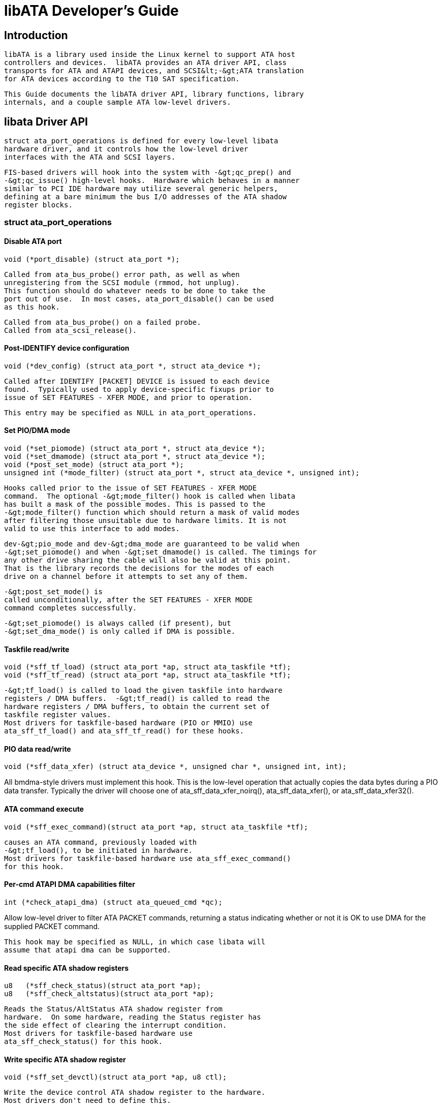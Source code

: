 = libATA Developer's Guide

[[libataIntroduction]]

== Introduction


  libATA is a library used inside the Linux kernel to support ATA host
  controllers and devices.  libATA provides an ATA driver API, class
  transports for ATA and ATAPI devices, and SCSI&lt;-&gt;ATA translation
  for ATA devices according to the T10 SAT specification.
  


  This Guide documents the libATA driver API, library functions, library
  internals, and a couple sample ATA low-level drivers.
  

[[libataDriverApi]]

== libata Driver API


     struct ata_port_operations is defined for every low-level libata
     hardware driver, and it controls how the low-level driver
     interfaces with the ATA and SCSI layers.
     


     FIS-based drivers will hook into the system with -&gt;qc_prep() and
     -&gt;qc_issue() high-level hooks.  Hardware which behaves in a manner
     similar to PCI IDE hardware may utilize several generic helpers,
     defining at a bare minimum the bus I/O addresses of the ATA shadow
     register blocks.
     


=== struct ata_port_operations


==== Disable ATA port


----

void (*port_disable) (struct ata_port *);
	
----


	Called from ata_bus_probe() error path, as well as when
	unregistering from the SCSI module (rmmod, hot unplug).
	This function should do whatever needs to be done to take the
	port out of use.  In most cases, ata_port_disable() can be used
	as this hook.
	


	Called from ata_bus_probe() on a failed probe.
	Called from ata_scsi_release().
	


==== Post-IDENTIFY device configuration


----

void (*dev_config) (struct ata_port *, struct ata_device *);
	
----


	Called after IDENTIFY [PACKET] DEVICE is issued to each device
	found.  Typically used to apply device-specific fixups prior to
	issue of SET FEATURES - XFER MODE, and prior to operation.
	


	This entry may be specified as NULL in ata_port_operations.
	


==== Set PIO/DMA mode


----

void (*set_piomode) (struct ata_port *, struct ata_device *);
void (*set_dmamode) (struct ata_port *, struct ata_device *);
void (*post_set_mode) (struct ata_port *);
unsigned int (*mode_filter) (struct ata_port *, struct ata_device *, unsigned int);
	
----


	Hooks called prior to the issue of SET FEATURES - XFER MODE
	command.  The optional -&gt;mode_filter() hook is called when libata
	has built a mask of the possible modes. This is passed to the 
	-&gt;mode_filter() function which should return a mask of valid modes
	after filtering those unsuitable due to hardware limits. It is not
	valid to use this interface to add modes.
	


	dev-&gt;pio_mode and dev-&gt;dma_mode are guaranteed to be valid when
	-&gt;set_piomode() and when -&gt;set_dmamode() is called. The timings for
	any other drive sharing the cable will also be valid at this point.
	That is the library records the decisions for the modes of each
	drive on a channel before it attempts to set any of them.
	


	-&gt;post_set_mode() is
	called unconditionally, after the SET FEATURES - XFER MODE
	command completes successfully.
	


	-&gt;set_piomode() is always called (if present), but
	-&gt;set_dma_mode() is only called if DMA is possible.
	


==== Taskfile read/write


----

void (*sff_tf_load) (struct ata_port *ap, struct ata_taskfile *tf);
void (*sff_tf_read) (struct ata_port *ap, struct ata_taskfile *tf);
	
----


	-&gt;tf_load() is called to load the given taskfile into hardware
	registers / DMA buffers.  -&gt;tf_read() is called to read the
	hardware registers / DMA buffers, to obtain the current set of
	taskfile register values.
	Most drivers for taskfile-based hardware (PIO or MMIO) use
	ata_sff_tf_load() and ata_sff_tf_read() for these hooks.
	


==== PIO data read/write


----

void (*sff_data_xfer) (struct ata_device *, unsigned char *, unsigned int, int);
	
----


All bmdma-style drivers must implement this hook.  This is the low-level
operation that actually copies the data bytes during a PIO data
transfer.
Typically the driver will choose one of ata_sff_data_xfer_noirq(),
ata_sff_data_xfer(), or ata_sff_data_xfer32().
	


==== ATA command execute


----

void (*sff_exec_command)(struct ata_port *ap, struct ata_taskfile *tf);
	
----


	causes an ATA command, previously loaded with
	-&gt;tf_load(), to be initiated in hardware.
	Most drivers for taskfile-based hardware use ata_sff_exec_command()
	for this hook.
	


==== Per-cmd ATAPI DMA capabilities filter


----

int (*check_atapi_dma) (struct ata_queued_cmd *qc);
	
----


Allow low-level driver to filter ATA PACKET commands, returning a status
indicating whether or not it is OK to use DMA for the supplied PACKET
command.
	


	This hook may be specified as NULL, in which case libata will
	assume that atapi dma can be supported.
	


==== Read specific ATA shadow registers


----

u8   (*sff_check_status)(struct ata_port *ap);
u8   (*sff_check_altstatus)(struct ata_port *ap);
	
----


	Reads the Status/AltStatus ATA shadow register from
	hardware.  On some hardware, reading the Status register has
	the side effect of clearing the interrupt condition.
	Most drivers for taskfile-based hardware use
	ata_sff_check_status() for this hook.
	


==== Write specific ATA shadow register


----

void (*sff_set_devctl)(struct ata_port *ap, u8 ctl);
	
----


	Write the device control ATA shadow register to the hardware.
	Most drivers don't need to define this.
	


==== Select ATA device on bus


----

void (*sff_dev_select)(struct ata_port *ap, unsigned int device);
	
----


	Issues the low-level hardware command(s) that causes one of N
	hardware devices to be considered 'selected' (active and
	available for use) on the ATA bus.  This generally has no
	meaning on FIS-based devices.
	


	Most drivers for taskfile-based hardware use
	ata_sff_dev_select() for this hook.
	


==== Private tuning method


----

void (*set_mode) (struct ata_port *ap);
	
----


	By default libata performs drive and controller tuning in
	accordance with the ATA timing rules and also applies blacklists
	and cable limits. Some controllers need special handling and have
	custom tuning rules, typically raid controllers that use ATA
	commands but do not actually do drive timing.
	


[WARNING]
====

	This hook should not be used to replace the standard controller
	tuning logic when a controller has quirks. Replacing the default
	tuning logic in that case would bypass handling for drive and
	bridge quirks that may be important to data reliability. If a
	controller needs to filter the mode selection it should use the
	mode_filter hook instead.
	

====



==== Control PCI IDE BMDMA engine


----

void (*bmdma_setup) (struct ata_queued_cmd *qc);
void (*bmdma_start) (struct ata_queued_cmd *qc);
void (*bmdma_stop) (struct ata_port *ap);
u8   (*bmdma_status) (struct ata_port *ap);
	
----


When setting up an IDE BMDMA transaction, these hooks arm
(-&gt;bmdma_setup), fire (-&gt;bmdma_start), and halt (-&gt;bmdma_stop)
the hardware's DMA engine.  -&gt;bmdma_status is used to read the standard
PCI IDE DMA Status register.
	


These hooks are typically either no-ops, or simply not implemented, in
FIS-based drivers.
	


Most legacy IDE drivers use ata_bmdma_setup() for the bmdma_setup()
hook.  ata_bmdma_setup() will write the pointer to the PRD table to
the IDE PRD Table Address register, enable DMA in the DMA Command
register, and call exec_command() to begin the transfer.
	


Most legacy IDE drivers use ata_bmdma_start() for the bmdma_start()
hook.  ata_bmdma_start() will write the ATA_DMA_START flag to the DMA
Command register.
	


Many legacy IDE drivers use ata_bmdma_stop() for the bmdma_stop()
hook.  ata_bmdma_stop() clears the ATA_DMA_START flag in the DMA
command register.
	


Many legacy IDE drivers use ata_bmdma_status() as the bmdma_status() hook.
	


==== High-level taskfile hooks


----

void (*qc_prep) (struct ata_queued_cmd *qc);
int (*qc_issue) (struct ata_queued_cmd *qc);
	
----


	Higher-level hooks, these two hooks can potentially supercede
	several of the above taskfile/DMA engine hooks.  -&gt;qc_prep is
	called after the buffers have been DMA-mapped, and is typically
	used to populate the hardware's DMA scatter-gather table.
	Most drivers use the standard ata_qc_prep() helper function, but
	more advanced drivers roll their own.
	


	-&gt;qc_issue is used to make a command active, once the hardware
	and S/G tables have been prepared.  IDE BMDMA drivers use the
	helper function ata_qc_issue_prot() for taskfile protocol-based
	dispatch.  More advanced drivers implement their own -&gt;qc_issue.
	


	ata_qc_issue_prot() calls -&gt;tf_load(), -&gt;bmdma_setup(), and
	-&gt;bmdma_start() as necessary to initiate a transfer.
	


==== Exception and probe handling (EH)


----

void (*eng_timeout) (struct ata_port *ap);
void (*phy_reset) (struct ata_port *ap);
	
----


Deprecated.  Use -&gt;error_handler() instead.
	


----

void (*freeze) (struct ata_port *ap);
void (*thaw) (struct ata_port *ap);
	
----


ata_port_freeze() is called when HSM violations or some other
condition disrupts normal operation of the port.  A frozen port
is not allowed to perform any operation until the port is
thawed, which usually follows a successful reset.
	


The optional -&gt;freeze() callback can be used for freezing the port
hardware-wise (e.g. mask interrupt and stop DMA engine).  If a
port cannot be frozen hardware-wise, the interrupt handler
must ack and clear interrupts unconditionally while the port
is frozen.
	


The optional -&gt;thaw() callback is called to perform the opposite of -&gt;freeze():
prepare the port for normal operation once again.  Unmask interrupts,
start DMA engine, etc.
	


----

void (*error_handler) (struct ata_port *ap);
	
----


-&gt;error_handler() is a driver's hook into probe, hotplug, and recovery
and other exceptional conditions.  The primary responsibility of an
implementation is to call ata_do_eh() or ata_bmdma_drive_eh() with a set
of EH hooks as arguments:
	


'prereset' hook (may be NULL) is called during an EH reset, before any other actions
are taken.
	


'postreset' hook (may be NULL) is called after the EH reset is performed.  Based on
existing conditions, severity of the problem, and hardware capabilities,
	


Either 'softreset' (may be NULL) or 'hardreset' (may be NULL) will be
called to perform the low-level EH reset.
	


----

void (*post_internal_cmd) (struct ata_queued_cmd *qc);
	
----


Perform any hardware-specific actions necessary to finish processing
after executing a probe-time or EH-time command via ata_exec_internal().
	


==== Hardware interrupt handling


----

irqreturn_t (*irq_handler)(int, void *, struct pt_regs *);
void (*irq_clear) (struct ata_port *);
	
----


	-&gt;irq_handler is the interrupt handling routine registered with
	the system, by libata.  -&gt;irq_clear is called during probe just
	before the interrupt handler is registered, to be sure hardware
	is quiet.
	


	The second argument, dev_instance, should be cast to a pointer
	to struct ata_host_set.
	


	Most legacy IDE drivers use ata_sff_interrupt() for the
	irq_handler hook, which scans all ports in the host_set,
	determines which queued command was active (if any), and calls
	ata_sff_host_intr(ap,qc).
	


	Most legacy IDE drivers use ata_sff_irq_clear() for the
	irq_clear() hook, which simply clears the interrupt and error
	flags in the DMA status register.
	


==== SATA phy read/write


----

int (*scr_read) (struct ata_port *ap, unsigned int sc_reg,
		 u32 *val);
int (*scr_write) (struct ata_port *ap, unsigned int sc_reg,
                   u32 val);
	
----


	Read and write standard SATA phy registers.  Currently only used
	if -&gt;phy_reset hook called the sata_phy_reset() helper function.
	sc_reg is one of SCR_STATUS, SCR_CONTROL, SCR_ERROR, or SCR_ACTIVE.
	


==== Init and shutdown


----

int (*port_start) (struct ata_port *ap);
void (*port_stop) (struct ata_port *ap);
void (*host_stop) (struct ata_host_set *host_set);
	
----


	-&gt;port_start() is called just after the data structures for each
	port are initialized.  Typically this is used to alloc per-port
	DMA buffers / tables / rings, enable DMA engines, and similar
	tasks.  Some drivers also use this entry point as a chance to
	allocate driver-private memory for ap-&gt;private_data.
	


	Many drivers use ata_port_start() as this hook or call
	it from their own port_start() hooks.  ata_port_start()
	allocates space for a legacy IDE PRD table and returns.
	


	-&gt;port_stop() is called after -&gt;host_stop().  Its sole function
	is to release DMA/memory resources, now that they are no longer
	actively being used.  Many drivers also free driver-private
	data from port at this time.
	


	-&gt;host_stop() is called after all -&gt;port_stop() calls
have completed.  The hook must finalize hardware shutdown, release DMA
and other resources, etc.
	This hook may be specified as NULL, in which case it is not called.
	

[[libataEH]]

== Error handling


	This chapter describes how errors are handled under libata.
	Readers are advised to read SCSI EH
	(Documentation/scsi/scsi_eh.txt) and ATA exceptions doc first.
	


=== Origins of commands


	In libata, a command is represented with struct ata_queued_cmd
	or qc.  qc's are preallocated during port initialization and
	repetitively used for command executions.  Currently only one
	qc is allocated per port but yet-to-be-merged NCQ branch
	allocates one for each tag and maps each qc to NCQ tag 1-to-1.
	


	libata commands can originate from two sources - libata itself
	and SCSI midlayer.  libata internal commands are used for
	initialization and error handling.  All normal blk requests
	and commands for SCSI emulation are passed as SCSI commands
	through queuecommand callback of SCSI host template.
	


=== How commands are issued

Internal commands:: 
	First, qc is allocated and initialized using
	ata_qc_new_init().  Although ata_qc_new_init() doesn't
	implement any wait or retry mechanism when qc is not
	available, internal commands are currently issued only during
	initialization and error recovery, so no other command is
	active and allocation is guaranteed to succeed.
	
+

	Once allocated qc's taskfile is initialized for the command to
	be executed.  qc currently has two mechanisms to notify
	completion.  One is via qc-&gt;complete_fn() callback and the
	other is completion qc-&gt;waiting.  qc-&gt;complete_fn() callback
	is the asynchronous path used by normal SCSI translated
	commands and qc-&gt;waiting is the synchronous (issuer sleeps in
	process context) path used by internal commands.
	
+

	Once initialization is complete, host_set lock is acquired
	and the qc is issued.
	

SCSI commands:: 
	All libata drivers use ata_scsi_queuecmd() as
	hostt-&gt;queuecommand callback.  scmds can either be simulated
	or translated.  No qc is involved in processing a simulated
	scmd.  The result is computed right away and the scmd is
	completed.
	
+

	For a translated scmd, ata_qc_new_init() is invoked to
	allocate a qc and the scmd is translated into the qc.  SCSI
	midlayer's completion notification function pointer is stored
	into qc-&gt;scsidone.
	
+

	qc-&gt;complete_fn() callback is used for completion
	notification.  ATA commands use ata_scsi_qc_complete() while
	ATAPI commands use atapi_qc_complete().  Both functions end up
	calling qc-&gt;scsidone to notify upper layer when the qc is
	finished.  After translation is completed, the qc is issued
	with ata_qc_issue().
	
+

	Note that SCSI midlayer invokes hostt-&gt;queuecommand while
	holding host_set lock, so all above occur while holding
	host_set lock.
	


=== How commands are processed


	Depending on which protocol and which controller are used,
	commands are processed differently.  For the purpose of
	discussion, a controller which uses taskfile interface and all
	standard callbacks is assumed.
	


	Currently 6 ATA command protocols are used.  They can be
	sorted into the following four categories according to how
	they are processed.
	

ATA NO DATA or DMA:: 
	   ATA_PROT_NODATA and ATA_PROT_DMA fall into this category.
	   These types of commands don't require any software
	   intervention once issued.  Device will raise interrupt on
	   completion.
	   

ATA PIO:: 
	   ATA_PROT_PIO is in this category.  libata currently
	   implements PIO with polling.  ATA_NIEN bit is set to turn
	   off interrupt and pio_task on ata_wq performs polling and
	   IO.
	   

ATAPI NODATA or DMA:: 
	   ATA_PROT_ATAPI_NODATA and ATA_PROT_ATAPI_DMA are in this
	   category.  packet_task is used to poll BSY bit after
	   issuing PACKET command.  Once BSY is turned off by the
	   device, packet_task transfers CDB and hands off processing
	   to interrupt handler.
	   

ATAPI PIO:: 
	   ATA_PROT_ATAPI is in this category.  ATA_NIEN bit is set
	   and, as in ATAPI NODATA or DMA, packet_task submits cdb.
	   However, after submitting cdb, further processing (data
	   transfer) is handed off to pio_task.
	   


=== How commands are completed


	Once issued, all qc's are either completed with
	ata_qc_complete() or time out.  For commands which are handled
	by interrupts, ata_host_intr() invokes ata_qc_complete(), and,
	for PIO tasks, pio_task invokes ata_qc_complete().  In error
	cases, packet_task may also complete commands.
	


	ata_qc_complete() does the following.
	


. 
	DMA memory is unmapped.
	


. 
	ATA_QCFLAG_ACTIVE is cleared from qc-&gt;flags.
	


. 
	qc-&gt;complete_fn() callback is invoked.  If the return value of
	the callback is not zero.  Completion is short circuited and
	ata_qc_complete() returns.
	


. 
	__ata_qc_complete() is called, which does
	   
. 
	   qc-&gt;flags is cleared to zero.
	   


. 
	   ap-&gt;active_tag and qc-&gt;tag are poisoned.
	   


. 
	   qc-&gt;waiting is cleared &amp; completed (in that order).
	   


. 
	   qc is deallocated by clearing appropriate bit in ap-&gt;qactive.
	   


	


	So, it basically notifies upper layer and deallocates qc.  One
	exception is short-circuit path in #3 which is used by
	atapi_qc_complete().
	


	For all non-ATAPI commands, whether it fails or not, almost
	the same code path is taken and very little error handling
	takes place.  A qc is completed with success status if it
	succeeded, with failed status otherwise.
	


	However, failed ATAPI commands require more handling as
	REQUEST SENSE is needed to acquire sense data.  If an ATAPI
	command fails, ata_qc_complete() is invoked with error status,
	which in turn invokes atapi_qc_complete() via
	qc-&gt;complete_fn() callback.
	


	This makes atapi_qc_complete() set scmd-&gt;result to
	SAM_STAT_CHECK_CONDITION, complete the scmd and return 1.  As
	the sense data is empty but scmd-&gt;result is CHECK CONDITION,
	SCSI midlayer will invoke EH for the scmd, and returning 1
	makes ata_qc_complete() to return without deallocating the qc.
	This leads us to ata_scsi_error() with partially completed qc.
	


=== ata_scsi_error()


	ata_scsi_error() is the current transportt-&gt;eh_strategy_handler()
	for libata.  As discussed above, this will be entered in two
	cases - timeout and ATAPI error completion.  This function
	calls low level libata driver's eng_timeout() callback, the
	standard callback for which is ata_eng_timeout().  It checks
	if a qc is active and calls ata_qc_timeout() on the qc if so.
	Actual error handling occurs in ata_qc_timeout().
	


	If EH is invoked for timeout, ata_qc_timeout() stops BMDMA and
	completes the qc.  Note that as we're currently in EH, we
	cannot call scsi_done.  As described in SCSI EH doc, a
	recovered scmd should be either retried with
	scsi_queue_insert() or finished with scsi_finish_command().
	Here, we override qc-&gt;scsidone with scsi_finish_command() and
	calls ata_qc_complete().
	


	If EH is invoked due to a failed ATAPI qc, the qc here is
	completed but not deallocated.  The purpose of this
	half-completion is to use the qc as place holder to make EH
	code reach this place.  This is a bit hackish, but it works.
	


	Once control reaches here, the qc is deallocated by invoking
	__ata_qc_complete() explicitly.  Then, internal qc for REQUEST
	SENSE is issued.  Once sense data is acquired, scmd is
	finished by directly invoking scsi_finish_command() on the
	scmd.  Note that as we already have completed and deallocated
	the qc which was associated with the scmd, we don't need
	to/cannot call ata_qc_complete() again.
	


=== Problems with the current EH


* 
	Error representation is too crude.  Currently any and all
	error conditions are represented with ATA STATUS and ERROR
	registers.  Errors which aren't ATA device errors are treated
	as ATA device errors by setting ATA_ERR bit.  Better error
	descriptor which can properly represent ATA and other
	errors/exceptions is needed.
	


* 
	When handling timeouts, no action is taken to make device
	forget about the timed out command and ready for new commands.
	


* 
	EH handling via ata_scsi_error() is not properly protected
	from usual command processing.  On EH entrance, the device is
	not in quiescent state.  Timed out commands may succeed or
	fail any time.  pio_task and atapi_task may still be running.
	


* 
	Too weak error recovery.  Devices / controllers causing HSM
	mismatch errors and other errors quite often require reset to
	return to known state.  Also, advanced error handling is
	necessary to support features like NCQ and hotplug.
	


* 
	ATA errors are directly handled in the interrupt handler and
	PIO errors in pio_task.  This is problematic for advanced
	error handling for the following reasons.
	
+

	First, advanced error handling often requires context and
	internal qc execution.
	
+

	Second, even a simple failure (say, CRC error) needs
	information gathering and could trigger complex error handling
	(say, resetting &amp; reconfiguring).  Having multiple code
	paths to gather information, enter EH and trigger actions
	makes life painful.
	
+

	Third, scattered EH code makes implementing low level drivers
	difficult.  Low level drivers override libata callbacks.  If
	EH is scattered over several places, each affected callbacks
	should perform its part of error handling.  This can be error
	prone and painful.
	

[[libataExt]]

== libata Library

[[libataInt]]

== libata Core Internals

[[libataScsiInt]]

== libata SCSI translation/emulation

[[ataExceptions]]

== ATA errors and exceptions


  This chapter tries to identify what error/exception conditions exist
  for ATA/ATAPI devices and describe how they should be handled in
  implementation-neutral way.
  


  The term 'error' is used to describe conditions where either an
  explicit error condition is reported from device or a command has
  timed out.
  


  The term 'exception' is either used to describe exceptional
  conditions which are not errors (say, power or hotplug events), or
  to describe both errors and non-error exceptional conditions.  Where
  explicit distinction between error and exception is necessary, the
  term 'non-error exception' is used.
  

[[excat]]

=== Exception categories


     Exceptions are described primarily with respect to legacy
     taskfile + bus master IDE interface.  If a controller provides
     other better mechanism for error reporting, mapping those into
     categories described below shouldn't be difficult.
     


     In the following sections, two recovery actions - reset and
     reconfiguring transport - are mentioned.  These are described
     further in <<exrec>>.
     

[[excatHSMviolation]]

==== HSM violation


        This error is indicated when STATUS value doesn't match HSM
        requirement during issuing or execution any ATA/ATAPI command.
        


* 
	ATA_STATUS doesn't contain !BSY &amp;&amp; DRDY &amp;&amp; !DRQ while trying
	to issue a command.
        


* 
	!BSY &amp;&amp; !DRQ during PIO data transfer.
        


* 
	DRQ on command completion.
        


* 
	!BSY &amp;&amp; ERR after CDB transfer starts but before the
        last byte of CDB is transferred.  ATA/ATAPI standard states
        that "The device shall not terminate the PACKET command
        with an error before the last byte of the command packet has
        been written" in the error outputs description of PACKET
        command and the state diagram doesn't include such
        transitions.
	


	In these cases, HSM is violated and not much information
	regarding the error can be acquired from STATUS or ERROR
	register.  IOW, this error can be anything - driver bug,
	faulty device, controller and/or cable.
	


	As HSM is violated, reset is necessary to restore known state.
	Reconfiguring transport for lower speed might be helpful too
	as transmission errors sometimes cause this kind of errors.
	

[[excatDevErr]]

==== ATA/ATAPI device error (non-NCQ / non-CHECK CONDITION)


	These are errors detected and reported by ATA/ATAPI devices
	indicating device problems.  For this type of errors, STATUS
	and ERROR register values are valid and describe error
	condition.  Note that some of ATA bus errors are detected by
	ATA/ATAPI devices and reported using the same mechanism as
	device errors.  Those cases are described later in this
	section.
	


	For ATA commands, this type of errors are indicated by !BSY
	&amp;&amp; ERR during command execution and on completion.
	

For ATAPI commands,


* 
	!BSY &amp;&amp; ERR &amp;&amp; ABRT right after issuing PACKET
	indicates that PACKET command is not supported and falls in
	this category.
	


* 
	!BSY &amp;&amp; ERR(==CHK) &amp;&amp; !ABRT after the last
	byte of CDB is transferred indicates CHECK CONDITION and
	doesn't fall in this category.
	


* 
	!BSY &amp;&amp; ERR(==CHK) &amp;&amp; ABRT after the last byte
        of CDB is transferred *probably* indicates CHECK CONDITION and
        doesn't fall in this category.
	


	Of errors detected as above, the followings are not ATA/ATAPI
	device errors but ATA bus errors and should be handled
	according to <<excatATAbusErr>>.
	

CRC error during data transfer:: 
	   This is indicated by ICRC bit in the ERROR register and
	   means that corruption occurred during data transfer.  Up to
	   ATA/ATAPI-7, the standard specifies that this bit is only
	   applicable to UDMA transfers but ATA/ATAPI-8 draft revision
	   1f says that the bit may be applicable to multiword DMA and
	   PIO.
	   

ABRT error during data transfer or on completion:: 
	   Up to ATA/ATAPI-7, the standard specifies that ABRT could be
	   set on ICRC errors and on cases where a device is not able
	   to complete a command.  Combined with the fact that MWDMA
	   and PIO transfer errors aren't allowed to use ICRC bit up to
	   ATA/ATAPI-7, it seems to imply that ABRT bit alone could
	   indicate transfer errors.
	   
+

	   However, ATA/ATAPI-8 draft revision 1f removes the part
	   that ICRC errors can turn on ABRT.  So, this is kind of
	   gray area.  Some heuristics are needed here.
	   


	ATA/ATAPI device errors can be further categorized as follows.
	

Media errors:: 
	   This is indicated by UNC bit in the ERROR register.  ATA
	   devices reports UNC error only after certain number of
	   retries cannot recover the data, so there's nothing much
	   else to do other than notifying upper layer.
	   
+

	   READ and WRITE commands report CHS or LBA of the first
	   failed sector but ATA/ATAPI standard specifies that the
	   amount of transferred data on error completion is
	   indeterminate, so we cannot assume that sectors preceding
	   the failed sector have been transferred and thus cannot
	   complete those sectors successfully as SCSI does.
	   

Media changed / media change requested error:: 
	   &lt;&lt;TODO: fill here&gt;&gt;
	   

Address error:: 
	   This is indicated by IDNF bit in the ERROR register.
	   Report to upper layer.
	   

Other errors:: 
	   This can be invalid command or parameter indicated by ABRT
	   ERROR bit or some other error condition.  Note that ABRT
	   bit can indicate a lot of things including ICRC and Address
	   errors.  Heuristics needed.
	   


	Depending on commands, not all STATUS/ERROR bits are
	applicable.  These non-applicable bits are marked with
	"na" in the output descriptions but up to ATA/ATAPI-7
	no definition of "na" can be found.  However,
	ATA/ATAPI-8 draft revision 1f describes "N/A" as
	follows.
	

[quote]
____
3.2.3.3a N/A:: 
	   A keyword the indicates a field has no defined value in
	   this standard and should not be checked by the host or
	   device. N/A fields should be cleared to zero.
	   


____



	So, it seems reasonable to assume that "na" bits are
	cleared to zero by devices and thus need no explicit masking.
	

[[excatATAPIcc]]

==== ATAPI device CHECK CONDITION


	ATAPI device CHECK CONDITION error is indicated by set CHK bit
	(ERR bit) in the STATUS register after the last byte of CDB is
	transferred for a PACKET command.  For this kind of errors,
	sense data should be acquired to gather information regarding
	the errors.  REQUEST SENSE packet command should be used to
	acquire sense data.
	


	Once sense data is acquired, this type of errors can be
	handled similarly to other SCSI errors.  Note that sense data
	may indicate ATA bus error (e.g. Sense Key 04h HARDWARE ERROR
	&amp;&amp; ASC/ASCQ 47h/00h SCSI PARITY ERROR).  In such
	cases, the error should be considered as an ATA bus error and
	handled according to <<excatATAbusErr>>.
	

[[excatNCQerr]]

==== ATA device error (NCQ)


	NCQ command error is indicated by cleared BSY and set ERR bit
	during NCQ command phase (one or more NCQ commands
	outstanding).  Although STATUS and ERROR registers will
	contain valid values describing the error, READ LOG EXT is
	required to clear the error condition, determine which command
	has failed and acquire more information.
	


	READ LOG EXT Log Page 10h reports which tag has failed and
	taskfile register values describing the error.  With this
	information the failed command can be handled as a normal ATA
	command error as in <<excatDevErr>> and all
	other in-flight commands must be retried.  Note that this
	retry should not be counted - it's likely that commands
	retried this way would have completed normally if it were not
	for the failed command.
	


	Note that ATA bus errors can be reported as ATA device NCQ
	errors.  This should be handled as described in <<excatATAbusErr>>.
	


	If READ LOG EXT Log Page 10h fails or reports NQ, we're
	thoroughly screwed.  This condition should be treated
	according to <<excatHSMviolation>>.
	

[[excatATAbusErr]]

==== ATA bus error


	ATA bus error means that data corruption occurred during
	transmission over ATA bus (SATA or PATA).  This type of errors
	can be indicated by
	


* 
	ICRC or ABRT error as described in <<excatDevErr>>.
	


* 
	Controller-specific error completion with error information
	indicating transmission error.
	


* 
	On some controllers, command timeout.  In this case, there may
	be a mechanism to determine that the timeout is due to
	transmission error.
	


* 
	Unknown/random errors, timeouts and all sorts of weirdities.
	


	As described above, transmission errors can cause wide variety
	of symptoms ranging from device ICRC error to random device
	lockup, and, for many cases, there is no way to tell if an
	error condition is due to transmission error or not;
	therefore, it's necessary to employ some kind of heuristic
	when dealing with errors and timeouts.  For example,
	encountering repetitive ABRT errors for known supported
	command is likely to indicate ATA bus error.
	


	Once it's determined that ATA bus errors have possibly
	occurred, lowering ATA bus transmission speed is one of
	actions which may alleviate the problem.  See <<exrecReconf>> for more information.
	

[[excatPCIbusErr]]

==== PCI bus error


	Data corruption or other failures during transmission over PCI
	(or other system bus).  For standard BMDMA, this is indicated
	by Error bit in the BMDMA Status register.  This type of
	errors must be logged as it indicates something is very wrong
	with the system.  Resetting host controller is recommended.
	

[[excatLateCompletion]]

==== Late completion


	This occurs when timeout occurs and the timeout handler finds
	out that the timed out command has completed successfully or
	with error.  This is usually caused by lost interrupts.  This
	type of errors must be logged.  Resetting host controller is
	recommended.
	

[[excatUnknown]]

==== Unknown error (timeout)


	This is when timeout occurs and the command is still
	processing or the host and device are in unknown state.  When
	this occurs, HSM could be in any valid or invalid state.  To
	bring the device to known state and make it forget about the
	timed out command, resetting is necessary.  The timed out
	command may be retried.
	


	Timeouts can also be caused by transmission errors.  Refer to
	<<excatATAbusErr>> for more details.
	

[[excatHoplugPM]]

==== Hotplug and power management exceptions


	&lt;&lt;TODO: fill here&gt;&gt;
	

[[exrec]]

=== EH recovery actions


     This section discusses several important recovery actions.
     

[[exrecClr]]

==== Clearing error condition


	Many controllers require its error registers to be cleared by
	error handler.  Different controllers may have different
	requirements.
	


	For SATA, it's strongly recommended to clear at least SError
	register during error handling.
	

[[exrecRst]]

==== Reset


	During EH, resetting is necessary in the following cases.
	


* 
	HSM is in unknown or invalid state
	


* 
	HBA is in unknown or invalid state
	


* 
	EH needs to make HBA/device forget about in-flight commands
	


* 
	HBA/device behaves weirdly
	


	Resetting during EH might be a good idea regardless of error
	condition to improve EH robustness.  Whether to reset both or
	either one of HBA and device depends on situation but the
	following scheme is recommended.
	


* 
	When it's known that HBA is in ready state but ATA/ATAPI
	device is in unknown state, reset only device.
	


* 
	If HBA is in unknown state, reset both HBA and device.
	


	HBA resetting is implementation specific.  For a controller
	complying to taskfile/BMDMA PCI IDE, stopping active DMA
	transaction may be sufficient iff BMDMA state is the only HBA
	context.  But even mostly taskfile/BMDMA PCI IDE complying
	controllers may have implementation specific requirements and
	mechanism to reset themselves.  This must be addressed by
	specific drivers.
	


	OTOH, ATA/ATAPI standard describes in detail ways to reset
	ATA/ATAPI devices.
	

PATA hardware reset:: 
	   This is hardware initiated device reset signalled with
	   asserted PATA RESET- signal.  There is no standard way to
	   initiate hardware reset from software although some
	   hardware provides registers that allow driver to directly
	   tweak the RESET- signal.
	   

Software reset:: 
	   This is achieved by turning CONTROL SRST bit on for at
	   least 5us.  Both PATA and SATA support it but, in case of
	   SATA, this may require controller-specific support as the
	   second Register FIS to clear SRST should be transmitted
	   while BSY bit is still set.  Note that on PATA, this resets
	   both master and slave devices on a channel.
	   

EXECUTE DEVICE DIAGNOSTIC command:: 
	   Although ATA/ATAPI standard doesn't describe exactly, EDD
	   implies some level of resetting, possibly similar level
	   with software reset.  Host-side EDD protocol can be handled
	   with normal command processing and most SATA controllers
	   should be able to handle EDD's just like other commands.
	   As in software reset, EDD affects both devices on a PATA
	   bus.
	   
+

	   Although EDD does reset devices, this doesn't suit error
	   handling as EDD cannot be issued while BSY is set and it's
	   unclear how it will act when device is in unknown/weird
	   state.
	   

ATAPI DEVICE RESET command:: 
	   This is very similar to software reset except that reset
	   can be restricted to the selected device without affecting
	   the other device sharing the cable.
	   

SATA phy reset:: 
	   This is the preferred way of resetting a SATA device.  In
	   effect, it's identical to PATA hardware reset.  Note that
	   this can be done with the standard SCR Control register.
	   As such, it's usually easier to implement than software
	   reset.
	   


	One more thing to consider when resetting devices is that
	resetting clears certain configuration parameters and they
	need to be set to their previous or newly adjusted values
	after reset.
	


	Parameters affected are.
	


* 
	CHS set up with INITIALIZE DEVICE PARAMETERS (seldom used)
	


* 
	Parameters set with SET FEATURES including transfer mode setting
	


* 
	Block count set with SET MULTIPLE MODE
	


* 
	Other parameters (SET MAX, MEDIA LOCK...)
	


	ATA/ATAPI standard specifies that some parameters must be
	maintained across hardware or software reset, but doesn't
	strictly specify all of them.  Always reconfiguring needed
	parameters after reset is required for robustness.  Note that
	this also applies when resuming from deep sleep (power-off).
	


	Also, ATA/ATAPI standard requires that IDENTIFY DEVICE /
	IDENTIFY PACKET DEVICE is issued after any configuration
	parameter is updated or a hardware reset and the result used
	for further operation.  OS driver is required to implement
	revalidation mechanism to support this.
	

[[exrecReconf]]

==== Reconfigure transport


	For both PATA and SATA, a lot of corners are cut for cheap
	connectors, cables or controllers and it's quite common to see
	high transmission error rate.  This can be mitigated by
	lowering transmission speed.
	


	The following is a possible scheme Jeff Garzik suggested.
	

[quote]
____

	If more than $N (3?) transmission errors happen in 15 minutes,
	


* 
	if SATA, decrease SATA PHY speed.  if speed cannot be decreased,
	


* 
	decrease UDMA xfer speed.  if at UDMA0, switch to PIO4,
	


* 
	decrease PIO xfer speed.  if at PIO3, complain, but continue
	


____


[[PiixInt]]

== ata_piix Internals

[[SILInt]]

== sata_sil Internals

[[libataThanks]]

== Thanks


  The bulk of the ATA knowledge comes thanks to long conversations with
  Andre Hedrick (www.linux-ide.org), and long hours pondering the ATA
  and SCSI specifications.
  


  Thanks to Alan Cox for pointing out similarities 
  between SATA and SCSI, and in general for motivation to hack on
  libata.
  


  libata's device detection
  method, ata_pio_devchk, and in general all the early probing was
  based on extensive study of Hale Landis's probe/reset code in his
  ATADRVR driver (www.ata-atapi.com).
  

